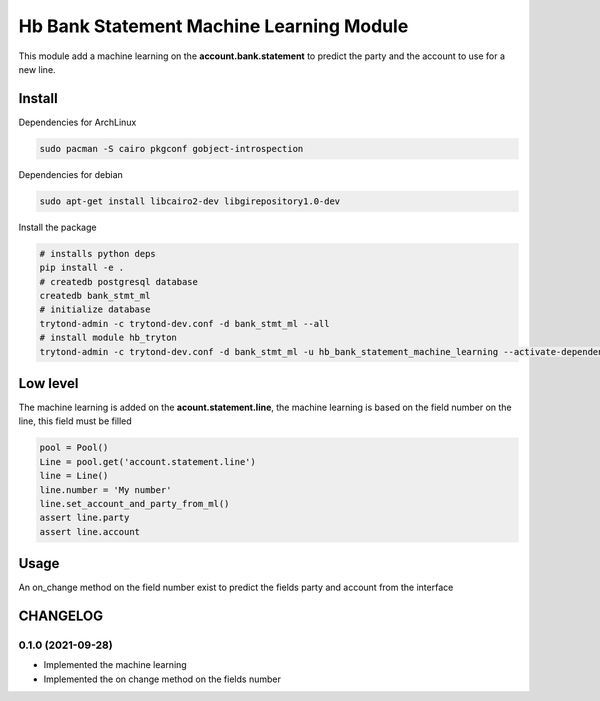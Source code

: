 #########################################
Hb Bank Statement Machine Learning Module
#########################################

This module add a machine learning on the **account.bank.statement** to predict
the party and the account to use for a new line.

*******
Install
*******

Dependencies for ArchLinux

.. code-block::

    sudo pacman -S cairo pkgconf gobject-introspection


Dependencies for debian


.. code-block::

    sudo apt-get install libcairo2-dev libgirepository1.0-dev


Install the package

.. code-block::

    # installs python deps
    pip install -e .
    # createdb postgresql database
    createdb bank_stmt_ml
    # initialize database
    trytond-admin -c trytond-dev.conf -d bank_stmt_ml --all
    # install module hb_tryton
    trytond-admin -c trytond-dev.conf -d bank_stmt_ml -u hb_bank_statement_machine_learning --activate-dependencies

*********
Low level
*********

The machine learning is added on the **acount.statement.line**, the machine learning is based on the field number on the line,
this field must be filled

.. code-block::

    pool = Pool()
    Line = pool.get('account.statement.line')
    line = Line()
    line.number = 'My number'
    line.set_account_and_party_from_ml()
    assert line.party
    assert line.account

*****
Usage
*****

An on_change method on the field number exist to predict the fields party and account from the interface

*********
CHANGELOG
*********

0.1.0 (2021-09-28)
------------------

* Implemented the machine learning
* Implemented the on change method on the fields number
